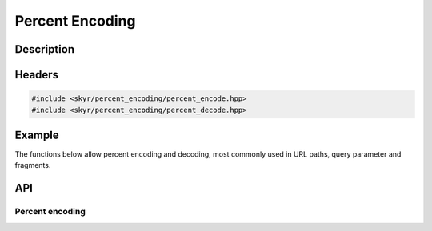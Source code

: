 Percent Encoding
================

Description
-----------

Headers
-------

.. code-block:: c++

    #include <skyr/percent_encoding/percent_encode.hpp>
    #include <skyr/percent_encoding/percent_decode.hpp>

Example
-------

The functions below allow percent encoding and decoding, most
commonly used in URL paths, query parameter and fragments.

API
---

Percent encoding
^^^^^^^^^^^^^^^^

.. doxygenfunction:: skyr::percent_encode

.. doxygenfunction:: skyr::percent_decode
